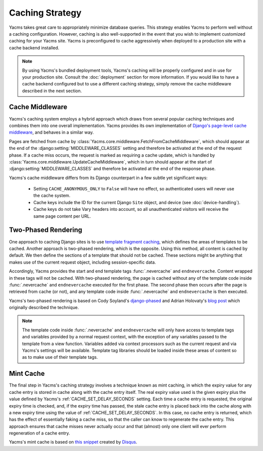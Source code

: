 ================
Caching Strategy
================

Yacms takes great care to appropriately minimize database queries.
This strategy enables Yacms to perform well without a caching
configuration. However, caching is also well-supported in the event
that you wish to implement customized caching for your Yacms site.
Yacms is preconfigured to cache aggressively when deployed to a
production site with a cache backend installed.

.. note::

    By using Yacms's bundled deployment tools, Yacms's caching
    will be properly configured and in use for your production site.
    Consult the :doc:`deployment` section for more information. If you
    would like to have a cache backend configured but to use a
    different caching strategy, simply remove the cache middleware
    described in the next section.

Cache Middleware
================

Yacms's caching system employs a hybrid approach which draws from
several popular caching techniques and combines them into one overall
implementation. Yacms provides its own implementation of `Django's
page-level cache middleware
<https://docs.djangoproject.com/en/dev/topics/cache/#the-per-site-
cache>`_, and behaves in a similar way.

Pages are fetched from cache by
:class:`Yacms.core.middleware.FetchFromCacheMiddleware`, which should
appear at the end of the :django:setting:`MIDDLEWARE_CLASSES` setting and therefore
be activated at the end of the request phase. If a cache miss occurs,
the request is marked as requiring a cache update, which is handled by
:class:`Yacms.core.middleware.UpdateCacheMiddleware`, which in turn
should appear at the start of :django:setting:`MIDDLEWARE_CLASSES` and therefore
be activated at the end of the response phase.

Yacms's cache middleware differs from its Django counterpart in
a few subtle yet significant ways:

  * Setting ``CACHE_ANONYMOUS_ONLY`` to ``False`` will have no effect,
    so authenticated users will never use the cache system.
  * Cache keys include the ID for the current Django ``Site`` object,
    and device (see :doc:`device-handling`).
  * Cache keys do not take Vary headers into account, so all
    unauthenticated visitors will receive the same page content per
    URL.

Two-Phased Rendering
====================

One approach to caching Django sites is to use `template fragment
caching <https://docs.djangoproject.com/en/dev/topics/cache/#template-
fragment-caching>`_, which defines the areas of templates to be
cached. Another approach is two-phased rendering, which is the
opposite. Using this method, all content is cached by default. We then
define the sections of a template that should not be cached. These
sections might be anything that makes use of the current request
object, including session-specific data.

Accordingly, Yacms provides the start and end template tags
:func:`.nevercache` and ``endnevercache``. Content wrapped in these tags
will not be cached. With two-phased
rendering, the page is cached without any of the template code
inside :func:`.nevercache` and ``endnevercache`` executed for the first
phase. The second phase then occurs after the page is retrieved from
cache (or not), and any template code inside :func:`.nevercache` and
``endnevercache`` is then executed.

Yacms's two-phased rendering is based on Cody Soyland's
`django-phased <https://github.com/codysoyland/django-phased>`_ and
Adrian Holovaty's `blog post
<http://www.holovaty.com/writing/django-two-phased-rendering/>`_ which
originally described the technique.

.. note::

    The template code inside :func:`.nevercache` and ``endnevercache`` will
    only have access to template tags and variables provided by a
    normal request context, with the exception of any variables passed
    to the template from a view function. Variables added via context
    processors such as the current request and via Yacms's
    settings will be available. Template tag libraries should be
    loaded inside these areas of content so as to make use of their
    template tags.

Mint Cache
==========

The final step in Yacms's caching strategy involves a technique
known as mint caching, in which the expiry value for any cache entry
is stored in cache along with the cache entry itself. The real expiry
value used is the given expiry plus the value defined by Yacms's
:ref:`CACHE_SET_DELAY_SECONDS` setting. Each time a cache entry is
requested, the original expiry time is checked, and, if the expiry
time has passed, the stale cache entry is placed back into the cache
along with a new expiry time using the value of
:ref:`CACHE_SET_DELAY_SECONDS`. In this case, no cache entry is returned,
which has the effect of essentially faking a cache miss, so that the
caller can know to regenerate the cache entry. This approach ensures
that cache misses never actually occur and that (almost) only one
client will ever perform regeneration of a cache entry.

Yacms's mint cache is based on `this snippet
<http://djangosnippets.org/snippets/793/>`_ created by
`Disqus <http://disqus.com>`_.
